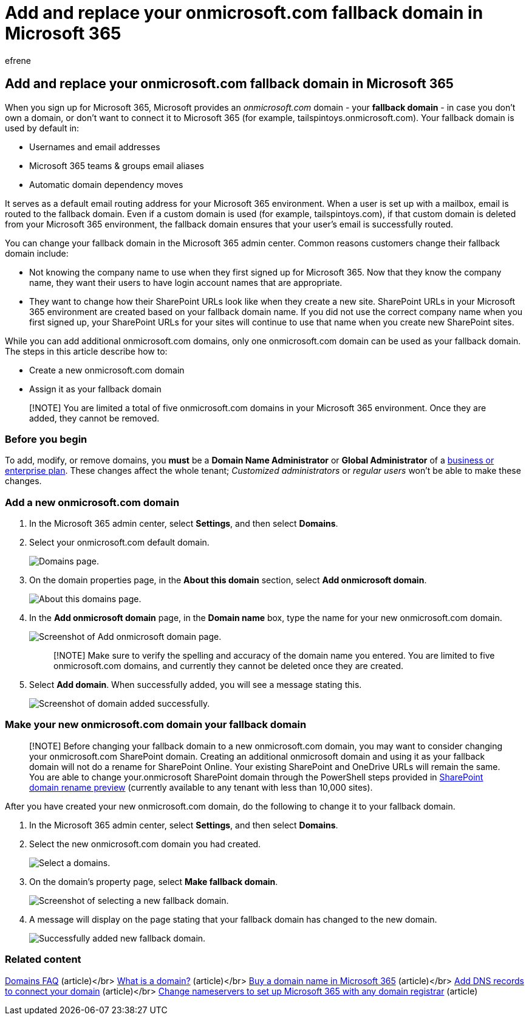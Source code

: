 = Add and replace your onmicrosoft.com fallback domain in Microsoft 365
:audience: Admin
:author: efrene
:description: Learn how to create a new onmicrosoft.com domain and make it your new fallback domain.
:f1.keywords: ["NOCSH"]
:manager: scotv
:ms.assetid:
:ms.author: efrene
:ms.collection: ["highpri", "M365-subscription-management", "Adm_O365_Setup", "Adm_O365", "Adm_TOC"]
:ms.custom: ["VSBFY23", "TopSMBIssues", "SaRA", "MSStore_Link", "okr_smb", "business_assist", "AdminSurgePortfolio", "AdminTemplateSet"]
:ms.localizationpriority: medium
:ms.service: o365-administration
:ms.topic: article
:search.appverid: ["BCS160", "MET150", "MOE150"]

== Add and replace your onmicrosoft.com fallback domain in Microsoft 365

When you sign up for Microsoft 365, Microsoft provides an _onmicrosoft.com_ domain - your *fallback domain* - in case you don't own a domain, or don't want to connect it to Microsoft 365 (for example, tailspintoys.onmicrosoft.com).
Your fallback domain is used by default in:

* Usernames and email addresses
* Microsoft 365 teams & groups email aliases
* Automatic domain dependency moves

It serves as a default email routing address for your Microsoft 365 environment.
When a user is set up with a mailbox, email is routed to the fallback domain.
Even if a custom domain is used (for example, tailspintoys.com), if that custom domain is deleted from your Microsoft 365 environment, the fallback domain ensures that your user's email is successfully routed.

You can change your fallback domain in the Microsoft 365 admin center.
Common reasons customers change their fallback domain include:

* Not knowing the company name to use when they first signed up for Microsoft 365.
Now that they know the company name, they want their users to have login account names that are appropriate.
* They want to change how their SharePoint URLs look like when they create a new site.
SharePoint URLs in your Microsoft 365 environment are created based on your fallback domain name.
If you did not use the correct company name when you first signed up, your SharePoint URLs for your sites will continue to use that name when you create new SharePoint sites.

While you can add additional onmicrosoft.com domains, only one onmicrosoft.com domain can be used as your fallback domain.
The steps in this article describe how to:

* Create a new onmicrosoft.com domain
* Assign it as your fallback domain

____
[!NOTE] You are limited a total of five onmicrosoft.com domains in your Microsoft 365 environment.
Once they are added, they cannot be removed.
____

=== Before you begin

To add, modify, or remove domains, you *must* be a *Domain Name Administrator* or *Global Administrator* of a https://products.office.com/business/office[business or enterprise plan].
These changes affect the whole tenant;
_Customized administrators_ or _regular users_ won't be able to make these changes.

=== Add a new onmicrosoft.com domain

. In the Microsoft 365 admin center, select *Settings*, and then select *Domains*.
. Select your onmicrosoft.com default domain.
+
image::../../media/onmicrosoft-domains.png[Domains page.]

. On the domain properties page, in the *About this domain* section, select *Add onmicrosoft domain*.
+
image::../../media/add-onmicrosoft-domain-link.png[About this domains page.]

. In the *Add onmicrosoft domain* page, in the *Domain name* box, type the name for your new onmicrosoft.com domain.
+
image::../../media/add-an-onmicrosoftcom-domain-page.png[Screenshot of Add onmicrosoft domain page.]
+
____
[!NOTE] Make sure to verify the spelling and accuracy of the domain name you entered.
You are limited to five onmicrosoft.com domains, and currently they cannot be deleted once they are created.
____

. Select *Add domain*.
When successfully added, you will see a message stating this.
+
image::../../media/domain-added.png[Screenshot of domain added successfully.]

=== Make your new onmicrosoft.com domain your fallback domain

____
[!NOTE] Before changing your fallback domain to a new onmicrosoft.com domain, you may want to consider changing your onmicrosoft.com SharePoint domain.
Creating an additional onmicrosoft domain and using it as your fallback domain will not do a rename for SharePoint Online.
Your existing SharePoint and OneDrive URLs will remain the same.
You are able to change your.onmicrosoft SharePoint domain through the PowerShell steps provided in link:/sharepoint/change-your-sharepoint-domain-name[SharePoint domain rename preview] (currently available to any tenant with less than 10,000 sites).
____

After you have created your new onmicrosoft.com domain, do the following to change it to your fallback domain.

. In the Microsoft 365 admin center, select *Settings*, and then select *Domains*.
. Select the new onmicrosoft.com domain you had created.
+
image::../../media/onmicrosoft-domains-added.png[Select a domains.]

. On the domain's property page, select *Make fallback domain*.
+
image::../../media/new-fallback.png[Screenshot of selecting a new fallback domain.]

. A message will display on the page stating that your fallback domain has changed to the new domain.
+
image::../../media/fallback-success.png[Successfully added new fallback domain.]

=== Related content

link:domains-faq.yml[Domains FAQ] (article)</br> xref:../get-help-with-domains/what-is-a-domain.adoc[What is a domain?] (article)</br> xref:../get-help-with-domains/buy-a-domain-name.adoc[Buy a domain name in Microsoft 365] (article)</br> xref:../get-help-with-domains/create-dns-records-at-any-dns-hosting-provider.adoc[Add DNS records to connect your domain] (article)</br> xref:../get-help-with-domains/change-nameservers-at-any-domain-registrar.adoc[Change nameservers to set up Microsoft 365 with any domain registrar] (article)
